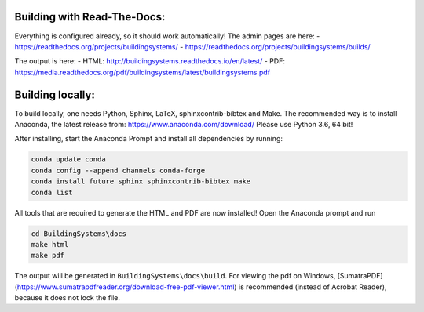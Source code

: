 ============================
Building with Read-The-Docs:
============================

Everything is configured already, so it should work automatically!
The admin pages are here:
- https://readthedocs.org/projects/buildingsystems/
- https://readthedocs.org/projects/buildingsystems/builds/

The output is here:
- HTML: http://buildingsystems.readthedocs.io/en/latest/
- PDF: https://media.readthedocs.org/pdf/buildingsystems/latest/buildingsystems.pdf

=================
Building locally:
=================

To build locally, one needs Python, Sphinx, LaTeX, sphinxcontrib-bibtex and Make.
The recommended way is to install Anaconda, the latest release from:
https://www.anaconda.com/download/
Please use Python 3.6, 64 bit!

After installing, start the Anaconda Prompt and install all dependencies by running:

.. code-block:: ruby

   conda update conda
   conda config --append channels conda-forge
   conda install future sphinx sphinxcontrib-bibtex make
   conda list 

All tools that are required to generate the HTML and PDF are now installed!
Open the Anaconda prompt and run

.. code-block:: ruby

   cd BuildingSystems\docs
   make html
   make pdf

The output will be generated in ``BuildingSystems\docs\build``.
For viewing the pdf on Windows, [SumatraPDF](https://www.sumatrapdfreader.org/download-free-pdf-viewer.html) is recommended (instead of Acrobat Reader), because it does not lock the file.
